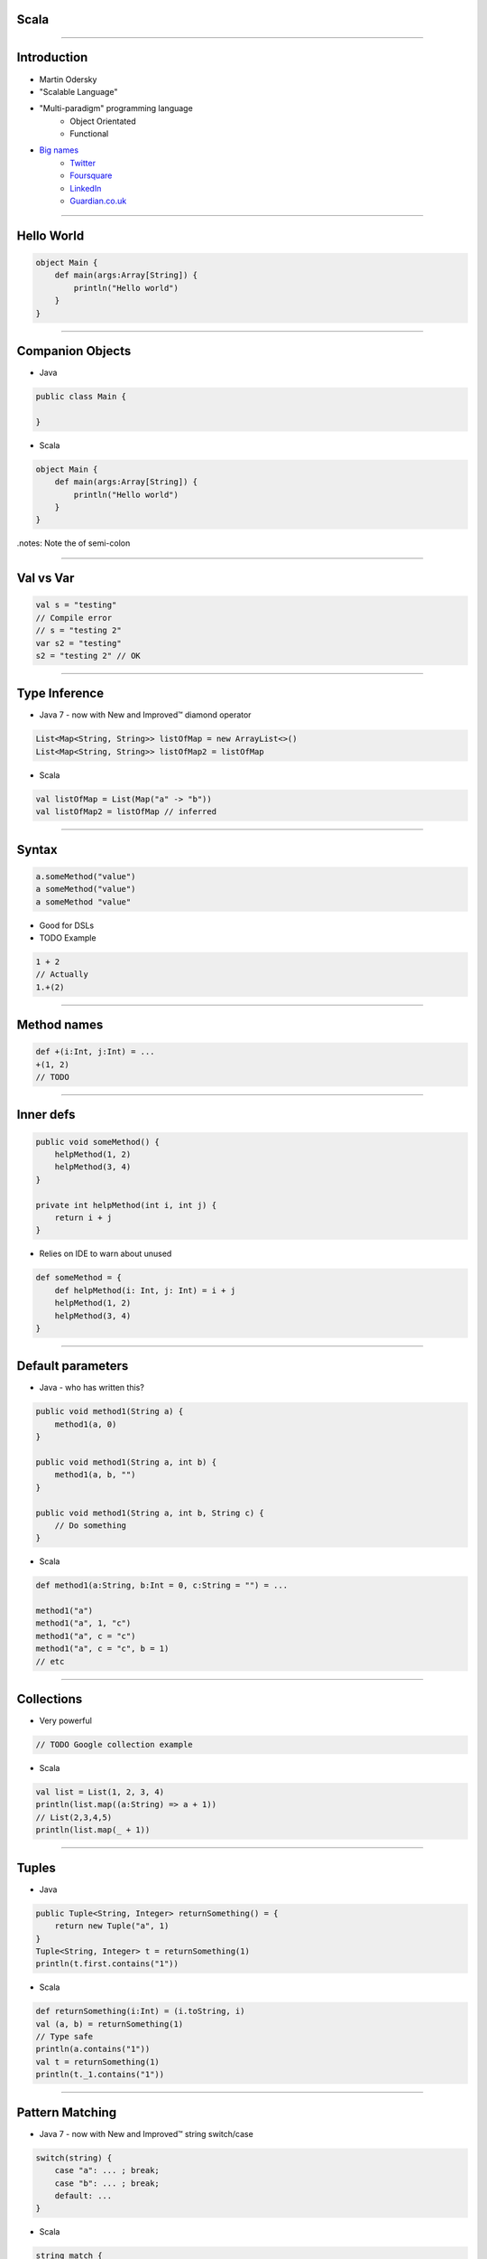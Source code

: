Scala
=====

----

Introduction
============

* Martin Odersky
* "Scalable Language"
* "Multi-paradigm" programming language
    - Object Orientated
    - Functional
* `Big names <http://www.scala-lang.org/node/1658>`_
    - `Twitter <http://www.twitter.com/>`_
    - `Foursquare <https://foursquare.com/>`_
    - `LinkedIn <http://www.linkedin.com/>`_
    - `Guardian.co.uk <http://www.guardian.co.uk/>`_

----

Hello World
===========

.. code-block:: scala

    object Main {
        def main(args:Array[String]) {
            println("Hello world")
        }
    }

----

Companion Objects
=================

* Java

.. code-block:: java

    public class Main {
        
    }

* Scala

.. code-block:: scala

    object Main {
        def main(args:Array[String]) {
            println("Hello world")
        }
    }

.notes: Note the of semi-colon

----

Val vs Var
==========

.. code-block:: scala

    val s = "testing"
    // Compile error
    // s = "testing 2"
    var s2 = "testing"
    s2 = "testing 2" // OK

----

Type Inference
==============

* Java 7 - now with New and Improved™ diamond operator

.. code-block:: java

    List<Map<String, String>> listOfMap = new ArrayList<>()
    List<Map<String, String>> listOfMap2 = listOfMap

* Scala

.. code-block:: scala

    val listOfMap = List(Map("a" -> "b"))
    val listOfMap2 = listOfMap // inferred

----

Syntax
======

.. code-block:: scala

    a.someMethod("value")
    a someMethod("value")
    a someMethod "value"

* Good for DSLs
* TODO Example

.. code-block:: scala

    1 + 2
    // Actually
    1.+(2)

----

Method names
============

.. code-block:: scala

    def +(i:Int, j:Int) = ...
    +(1, 2)
    // TODO

----

Inner defs
==========

.. code-block:: java

    public void someMethod() {
        helpMethod(1, 2)
        helpMethod(3, 4)
    }
    
    private int helpMethod(int i, int j) {
        return i + j
    }

* Relies on IDE to warn about unused

.. code-block:: scala

    def someMethod = {
        def helpMethod(i: Int, j: Int) = i + j
        helpMethod(1, 2)
        helpMethod(3, 4)
    }

----

Default parameters
==================

* Java - who has written this?

.. code-block:: java

    public void method1(String a) {
        method1(a, 0)
    }
    
    public void method1(String a, int b) {
        method1(a, b, "")
    }
    
    public void method1(String a, int b, String c) {
        // Do something
    }

* Scala

.. code-block:: scala

    def method1(a:String, b:Int = 0, c:String = "") = ...

    method1("a")
    method1("a", 1, "c")
    method1("a", c = "c")
    method1("a", c = "c", b = 1)
    // etc

----

Collections
===========

* Very powerful

.. code-block:: java

    // TODO Google collection example

* Scala

.. code-block:: scala

    val list = List(1, 2, 3, 4)
    println(list.map((a:String) => a + 1))
    // List(2,3,4,5)
    println(list.map(_ + 1))

----

Tuples
======

* Java

.. code-block:: java

    public Tuple<String, Integer> returnSomething() = {
        return new Tuple("a", 1)
    }
    Tuple<String, Integer> t = returnSomething(1)
    println(t.first.contains("1"))

* Scala

.. code-block:: scala

    def returnSomething(i:Int) = (i.toString, i)
    val (a, b) = returnSomething(1)
    // Type safe
    println(a.contains("1"))
    val t = returnSomething(1)
    println(t._1.contains("1"))

----

Pattern Matching
================

* Java 7 - now with New and Improved™ string switch/case

.. code-block:: java

    switch(string) {
        case "a": ... ; break;
        case "b": ... ; break;
        default: ...
    }

* Scala

.. code-block:: scala

    string match {
        case "a" => ...
        case "b" => ...
        case _ => ...
    }

.notes: No breaks

.. code-block:: scala

    string bean {
        case Bean(1, 2) => ...
        case Bean(3, 4) => ...
        case _ => ...
    }

----

Objects
=======

* TODO

----

Functions
=========

* TODO

----

Case Classes
============

.. code-block:: java

    public class Bean {
        private final int x;
        private final int y;

        public Bean(int x, int y) {
            this.x = x;
            this.y = y;
        }

        public int getX() {
            return x;
        }

        public void setX(int x) {
            this.x = x;
        }

        public int getY() {
            return y;
        }

        public void setY(int y) {
            this.y = y;
        }

        public int hashCode() {
            return x + y;
        }

        public String toString() {
            return "Bean(" + x + "," + y + ")";
        }
    }

----

Case Classes
============

.. code-block:: scala

    case class Bean(var x: Int, var y: Int)
    val bean = new Bean(1, 2)
    bean.x = 3

.notes: Cheating - you _can_ 'generate' getters/settings in Java

----

Properties
==========

.. code-block:: scala

    case class Bean(private var _x: Int, var y: Int) {
      def x = _x
      def x_=(v: Int) { _x = v }
    }
    // Still works
    bean.x = 3

----

Death to null
=============

* Who has written this?

.. code-block:: java

    String a = someMethod()
    String b = someOtherMethod()
    if (a != null && b != null && 
        a.contains("hello") && b.contains("world")) {
        doSomething()
    }

-----

Death to null
^^^^^^^^^^^^^

* TODO - Do I want to show this?!?

.. code-block:: scala

    trait Option[T]
    case class Some[T](val t:T) extends Option[T]
    case object None extends Option[Nothing]

-----

Death to null
^^^^^^^^^^^^^

.. code-block:: scala

    val value = Some("not null")

-----

Death to null
^^^^^^^^^^^^^

* TODO - Bad example!

.. code-block:: scala

    for {
        a <- someMethod
        b <- someOtherMethod
        if (a contains "hello")
        if (b contains "world")
    } {
        doSomething
    }

----

Pimp my library
===============

* Wouldn't it be nice if we could add methods to existing classes?

.. code-block:: scala

    for (i <- 1 until 10) {
        // ...
    }
    
* 'until' is actually not defined on Int
    - RichInt

.. code-block:: scala

    class RichInt(val i:Int) {
        def plus(j:Int):Int = 1 + j
    }

    implicit def int2rich(i:Int):RichInt = new RichInt(i)
    
    println(1 plus 2)
    // 3

* Searches the 'scope' for methods that return a type with missing method
* Very useful - but use with care!

----

Conclusion
==========

* Scala is awesome
* 99% Backwards compatibility with Java
* Start tomorrow!

----

Resources
=========

* "Programming in Scala" by Martin Odersky, Lex Spoon, and Bill Venners
    - 1st Edition
        - Free
        - http://www.artima.com/pins1ed/
    - 2nd Edition
        - Updated collection chapters for Scala 2.8
        - http://www.amazon.com/Programming-Scala-Comprehensive-Step-Step/dp/0981531644
* Scala for Java Refugees
    - http://www.codecommit.com/blog/scala/roundup-scala-for-java-refugees
* Brisbane Functional Programming Group (BFPG)
    - http://www.bfpg.org/
    - Don't be afraid! Join us. :)

----

Thank you
=========
